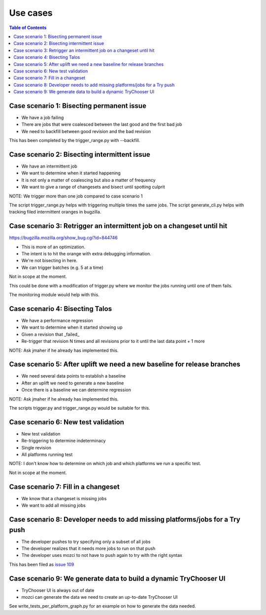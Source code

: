 Use cases
=========

.. contents:: Table of Contents
   :depth: 2
   :local:

Case scenario 1: Bisecting permanent issue
------------------------------------------
* We have a job failing
* There are jobs that were coalesced between the last good and the first bad job
* We need to backfill between good revision and the bad revision

This has been completed by the trigger_range.py with --backfill.

Case scenario 2: Bisecting intermittent issue
---------------------------------------------
* We have an intermittent job
* We want to determine when it started happening
* It is not only a matter of coalescing but also a matter of frequency
* We want to give a range of changesets and bisect until spotting culprit

NOTE: We trigger more than one job compared to case scenario 1

The script trigger_range.py helps with triggering multiple times the same jobs.
The script generate_cli.py helps with tracking filed intermittent oranges in bugzilla.

Case scenario 3: Retrigger an intermittent job on a changeset until hit
-----------------------------------------------------------------------
https://bugzilla.mozilla.org/show_bug.cgi?id=844746

* This is more of an optimization.
* The intent is to hit the orange with extra debugging information.
* We're not bisecting in here.
* We can trigger batches (e.g. 5 at a time)

Not in scope at the moment.

This could be done with a modification of trigger.py where we monitor the jobs
running until one of them fails.

The monitoring module would help with this.

Case scenario 4: Bisecting Talos
--------------------------------
* We have a performance regression
* We want to determine when it started showing up
* Given a revision that _failed_
* Re-trigger that revision N times and all revisions prior to it until the last data point + 1 more

NOTE: Ask jmaher if he already has implemented this.

Case scenario 5: After uplift we need a new baseline for release branches
-------------------------------------------------------------------------
* We need several data points to establish a baseline
* After an uplift we need to generate a new baseline
* Once there is a baseline we can determine regression

NOTE: Ask jmaher if he already has implemented this.

The scripts trigger.py and trigger_range.py would be suitable for this.

Case scenario 6: New test validation
------------------------------------
* New test validation
* Re-triggering to determine indeterminacy
* Single revision
* All platforms running test

NOTE: I don't know how to determine on which job and which platforms we run a specific test.

Not in scope at the moment.

Case scenario 7: Fill in a changeset
------------------------------------
* We know that a changeset is missing jobs
* We want to add all missing jobs

Case scenario 8: Developer needs to add missing platforms/jobs for a Try push
-----------------------------------------------------------------------------
* The developer pushes to try specifying only a subset of all jobs
* The developer realizes that it needs more jobs to run on that push
* The developer uses mozci to not have to push again to try with the right syntax

This has been filed as `issue 109 <https://github.com/armenzg/mozilla_ci_tools/issues/109>`_

Case scenario 9: We generate data to build a dynamic TryChooser UI
------------------------------------------------------------------
* TryChooser UI is always out of date
* mozci can generate the data we need to create an up-to-date TryChooser UI

See write_tests_per_platform_graph.py for an example on how to generate the data needed.
